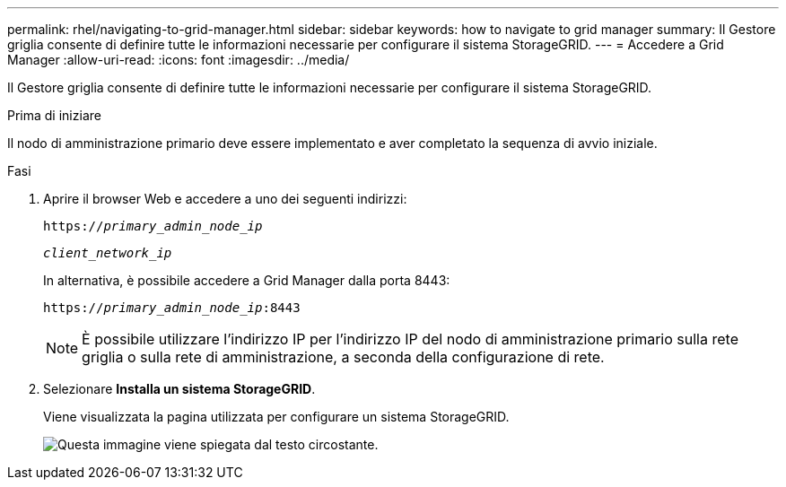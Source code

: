 ---
permalink: rhel/navigating-to-grid-manager.html 
sidebar: sidebar 
keywords: how to navigate to grid manager 
summary: Il Gestore griglia consente di definire tutte le informazioni necessarie per configurare il sistema StorageGRID. 
---
= Accedere a Grid Manager
:allow-uri-read: 
:icons: font
:imagesdir: ../media/


[role="lead"]
Il Gestore griglia consente di definire tutte le informazioni necessarie per configurare il sistema StorageGRID.

.Prima di iniziare
Il nodo di amministrazione primario deve essere implementato e aver completato la sequenza di avvio iniziale.

.Fasi
. Aprire il browser Web e accedere a uno dei seguenti indirizzi:
+
`https://_primary_admin_node_ip_`

+
`_client_network_ip_`

+
In alternativa, è possibile accedere a Grid Manager dalla porta 8443:

+
`https://_primary_admin_node_ip_:8443`

+

NOTE: È possibile utilizzare l'indirizzo IP per l'indirizzo IP del nodo di amministrazione primario sulla rete griglia o sulla rete di amministrazione, a seconda della configurazione di rete.

. Selezionare *Installa un sistema StorageGRID*.
+
Viene visualizzata la pagina utilizzata per configurare un sistema StorageGRID.

+
image::../media/gmi_installer_first_screen.gif[Questa immagine viene spiegata dal testo circostante.]



